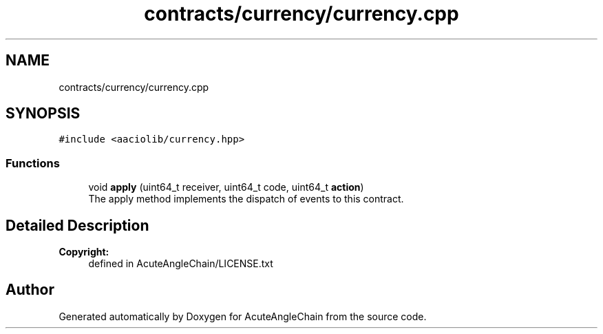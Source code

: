 .TH "contracts/currency/currency.cpp" 3 "Sun Jun 3 2018" "AcuteAngleChain" \" -*- nroff -*-
.ad l
.nh
.SH NAME
contracts/currency/currency.cpp
.SH SYNOPSIS
.br
.PP
\fC#include <aaciolib/currency\&.hpp>\fP
.br

.SS "Functions"

.in +1c
.ti -1c
.RI "void \fBapply\fP (uint64_t receiver, uint64_t code, uint64_t \fBaction\fP)"
.br
.RI "The apply method implements the dispatch of events to this contract\&. "
.in -1c
.SH "Detailed Description"
.PP 

.PP
\fBCopyright:\fP
.RS 4
defined in AcuteAngleChain/LICENSE\&.txt 
.RE
.PP

.SH "Author"
.PP 
Generated automatically by Doxygen for AcuteAngleChain from the source code\&.
